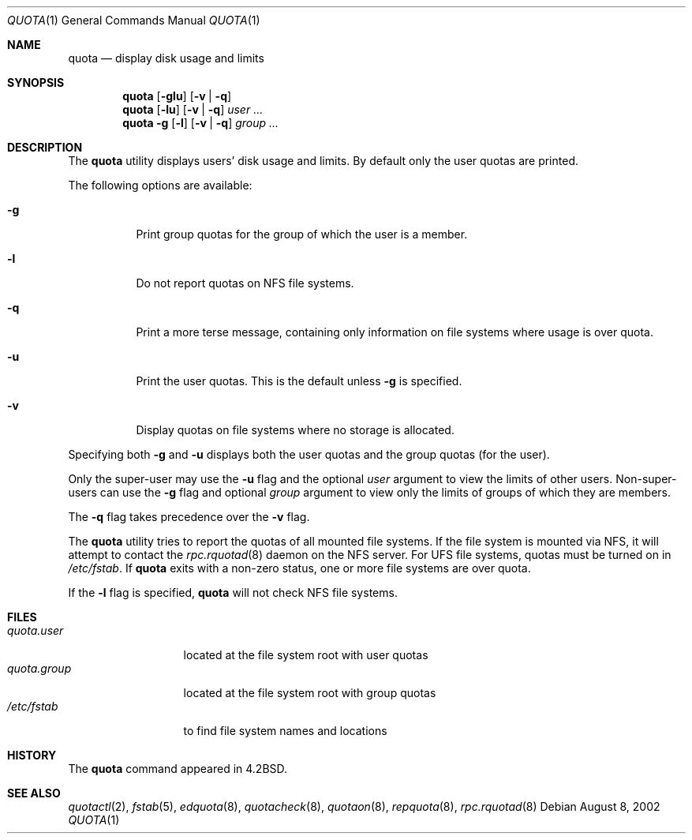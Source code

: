 .\" Copyright (c) 1983, 1990, 1993
.\"	The Regents of the University of California.  All rights reserved.
.\"
.\" This code is derived from software contributed to Berkeley by
.\" Robert Elz at The University of Melbourne.
.\"
.\" Redistribution and use in source and binary forms, with or without
.\" modification, are permitted provided that the following conditions
.\" are met:
.\" 1. Redistributions of source code must retain the above copyright
.\"    notice, this list of conditions and the following disclaimer.
.\" 2. Redistributions in binary form must reproduce the above copyright
.\"    notice, this list of conditions and the following disclaimer in the
.\"    documentation and/or other materials provided with the distribution.
.\" 3. All advertising materials mentioning features or use of this software
.\"    must display the following acknowledgement:
.\"	This product includes software developed by the University of
.\"	California, Berkeley and its contributors.
.\" 4. Neither the name of the University nor the names of its contributors
.\"    may be used to endorse or promote products derived from this software
.\"    without specific prior written permission.
.\"
.\" THIS SOFTWARE IS PROVIDED BY THE REGENTS AND CONTRIBUTORS ``AS IS'' AND
.\" ANY EXPRESS OR IMPLIED WARRANTIES, INCLUDING, BUT NOT LIMITED TO, THE
.\" IMPLIED WARRANTIES OF MERCHANTABILITY AND FITNESS FOR A PARTICULAR PURPOSE
.\" ARE DISCLAIMED.  IN NO EVENT SHALL THE REGENTS OR CONTRIBUTORS BE LIABLE
.\" FOR ANY DIRECT, INDIRECT, INCIDENTAL, SPECIAL, EXEMPLARY, OR CONSEQUENTIAL
.\" DAMAGES (INCLUDING, BUT NOT LIMITED TO, PROCUREMENT OF SUBSTITUTE GOODS
.\" OR SERVICES; LOSS OF USE, DATA, OR PROFITS; OR BUSINESS INTERRUPTION)
.\" HOWEVER CAUSED AND ON ANY THEORY OF LIABILITY, WHETHER IN CONTRACT, STRICT
.\" LIABILITY, OR TORT (INCLUDING NEGLIGENCE OR OTHERWISE) ARISING IN ANY WAY
.\" OUT OF THE USE OF THIS SOFTWARE, EVEN IF ADVISED OF THE POSSIBILITY OF
.\" SUCH DAMAGE.
.\"
.\"	from: @(#)quota.1	8.1 (Berkeley) 6/6/93
.\" $FreeBSD$
.\"
.Dd August 8, 2002
.Dt QUOTA 1
.Os
.Sh NAME
.Nm quota
.Nd display disk usage and limits
.Sh SYNOPSIS
.Nm
.Op Fl glu
.Op Fl v | Fl q
.Nm
.Op Fl lu
.Op Fl v | Fl q
.Ar user ...
.Nm
.Fl g
.Op Fl l
.Op Fl v | Fl q
.Ar group ...
.Sh DESCRIPTION
The
.Nm
utility displays users' disk usage and limits.
By default only the user quotas are printed.
.Pp
The following options are available:
.Bl -tag -width indent
.It Fl g
Print group quotas for the group
of which the user is a member.
.It Fl l
Do not report quotas on
.Tn NFS
file systems.
.It Fl q
Print a more terse message,
containing only information
on file systems where usage is over quota.
.It Fl u
Print the user quotas.
This is the default unless
.Fl g
is specified.
.It Fl v
Display quotas on file systems
where no storage is allocated.
.El
.Pp
Specifying both
.Fl g
and
.Fl u
displays both the user quotas and the group quotas (for
the user).
.Pp
Only the super-user may use the
.Fl u
flag and the optional
.Ar user
argument to view the limits of other users.
Non-super-users can use the
.Fl g
flag and optional
.Ar group
argument to view only the limits of groups of which they are members.
.Pp
The
.Fl q
flag takes precedence over the
.Fl v
flag.
.Pp
The
.Nm
utility tries to report the quotas of all mounted file systems.
If the file system is mounted via
.Tn NFS ,
it will attempt to contact the
.Xr rpc.rquotad 8
daemon on the
.Tn NFS
server.
For
.Tn UFS
file systems, quotas must be turned on in
.Pa /etc/fstab .
If
.Nm
exits with a non-zero status, one or more file systems
are over quota.
.Pp
If the
.Fl l
flag is specified,
.Nm
will not check
.Tn NFS
file systems.
.Sh FILES
.Bl -tag -width quota.group -compact
.It Pa quota.user
located at the file system root with user quotas
.It Pa quota.group
located at the file system root with group quotas
.It Pa /etc/fstab
to find file system names and locations
.El
.Sh HISTORY
The
.Nm
command appeared in
.Bx 4.2 .
.Sh SEE ALSO
.Xr quotactl 2 ,
.Xr fstab 5 ,
.Xr edquota 8 ,
.Xr quotacheck 8 ,
.Xr quotaon 8 ,
.Xr repquota 8 ,
.Xr rpc.rquotad 8

